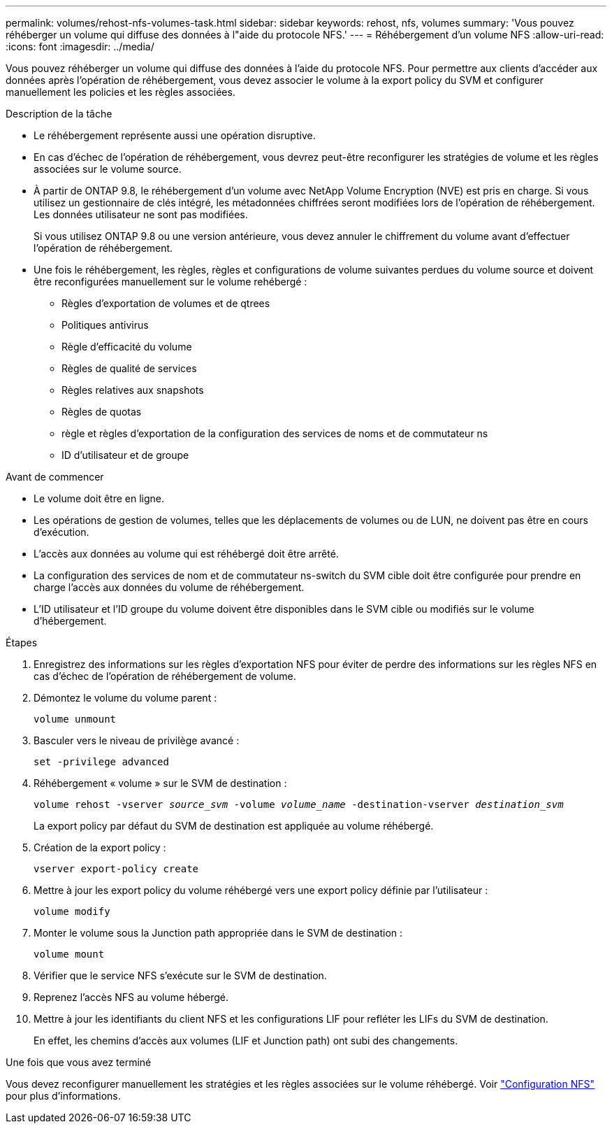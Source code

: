 ---
permalink: volumes/rehost-nfs-volumes-task.html 
sidebar: sidebar 
keywords: rehost, nfs, volumes 
summary: 'Vous pouvez réhéberger un volume qui diffuse des données à l"aide du protocole NFS.' 
---
= Réhébergement d'un volume NFS
:allow-uri-read: 
:icons: font
:imagesdir: ../media/


[role="lead"]
Vous pouvez réhéberger un volume qui diffuse des données à l'aide du protocole NFS. Pour permettre aux clients d'accéder aux données après l'opération de réhébergement, vous devez associer le volume à la export policy du SVM et configurer manuellement les policies et les règles associées.

.Description de la tâche
* Le réhébergement représente aussi une opération disruptive.
* En cas d'échec de l'opération de réhébergement, vous devrez peut-être reconfigurer les stratégies de volume et les règles associées sur le volume source.
* À partir de ONTAP 9.8, le réhébergement d'un volume avec NetApp Volume Encryption (NVE) est pris en charge. Si vous utilisez un gestionnaire de clés intégré, les métadonnées chiffrées seront modifiées lors de l'opération de réhébergement. Les données utilisateur ne sont pas modifiées.
+
Si vous utilisez ONTAP 9.8 ou une version antérieure, vous devez annuler le chiffrement du volume avant d'effectuer l'opération de réhébergement.



* Une fois le réhébergement, les règles, règles et configurations de volume suivantes perdues du volume source et doivent être reconfigurées manuellement sur le volume rehébergé :
+
** Règles d'exportation de volumes et de qtrees
** Politiques antivirus
** Règle d'efficacité du volume
** Règles de qualité de services
** Règles relatives aux snapshots
** Règles de quotas
** règle et règles d'exportation de la configuration des services de noms et de commutateur ns
** ID d'utilisateur et de groupe




.Avant de commencer
* Le volume doit être en ligne.
* Les opérations de gestion de volumes, telles que les déplacements de volumes ou de LUN, ne doivent pas être en cours d'exécution.
* L'accès aux données au volume qui est réhébergé doit être arrêté.
* La configuration des services de nom et de commutateur ns-switch du SVM cible doit être configurée pour prendre en charge l'accès aux données du volume de réhébergement.
* L'ID utilisateur et l'ID groupe du volume doivent être disponibles dans le SVM cible ou modifiés sur le volume d'hébergement.


.Étapes
. Enregistrez des informations sur les règles d'exportation NFS pour éviter de perdre des informations sur les règles NFS en cas d'échec de l'opération de réhébergement de volume.
. Démontez le volume du volume parent :
+
`volume unmount`

. Basculer vers le niveau de privilège avancé :
+
`set -privilege advanced`

. Réhébergement « volume » sur le SVM de destination :
+
`volume rehost -vserver _source_svm_ -volume _volume_name_ -destination-vserver _destination_svm_`

+
La export policy par défaut du SVM de destination est appliquée au volume réhébergé.

. Création de la export policy :
+
`vserver export-policy create`

. Mettre à jour les export policy du volume réhébergé vers une export policy définie par l'utilisateur :
+
`volume modify`

. Monter le volume sous la Junction path appropriée dans le SVM de destination :
+
`volume mount`

. Vérifier que le service NFS s'exécute sur le SVM de destination.
. Reprenez l'accès NFS au volume hébergé.
. Mettre à jour les identifiants du client NFS et les configurations LIF pour refléter les LIFs du SVM de destination.
+
En effet, les chemins d'accès aux volumes (LIF et Junction path) ont subi des changements.



.Une fois que vous avez terminé
Vous devez reconfigurer manuellement les stratégies et les règles associées sur le volume réhébergé. Voir https://docs.netapp.com/us-en/ontap-system-manager-classic/nfs-config/index.html["Configuration NFS"] pour plus d'informations.
